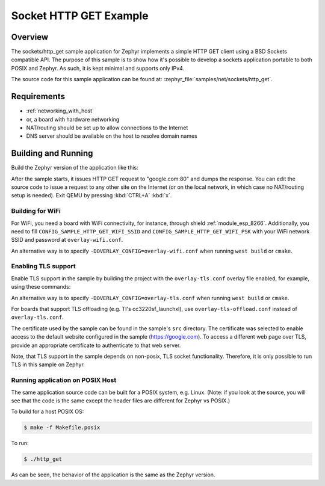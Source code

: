 .. _sockets-http-get:

Socket HTTP GET Example
#######################

Overview
********

The sockets/http_get sample application for Zephyr implements a simple
HTTP GET client using a BSD Sockets compatible API. The purpose of this
sample is to show how it's possible to develop a sockets application
portable to both POSIX and Zephyr. As such, it is kept minimal and
supports only IPv4.

The source code for this sample application can be found at:
:zephyr_file:`samples/net/sockets/http_get`.

Requirements
************

- :ref:`networking_with_host`
- or, a board with hardware networking
- NAT/routing should be set up to allow connections to the Internet
- DNS server should be available on the host to resolve domain names

Building and Running
********************

Build the Zephyr version of the application like this:

.. zephyr-app-commands::
   :zephyr-app: samples/net/sockets/http_get
   :board: <board_to_use>
   :goals: build
   :compact:

After the sample starts, it issues HTTP GET request to "google.com:80"
and dumps the response. You can edit the source code to issue a request
to any other site on the Internet (or on the local network, in which
case no NAT/routing setup is needed).
Exit QEMU by pressing :kbd:`CTRL+A` :kbd:`x`.

Building for WiFi
=================

For WiFi, you need a board with WiFi connectivity, for instance, through shield
:ref:`module_esp_8266`. Additionally, you need to fill ``CONFIG_SAMPLE_HTTP_GET_WIFI_SSID``
and ``CONFIG_SAMPLE_HTTP_GET_WIFI_PSK`` with your WiFi network SSID and password
at ``overlay-wifi.conf``.

.. zephyr-app-commands::
   :zephyr-app: samples/net/sockets/http_get
   :board: [ disco_l475_iot1 | frdm_k64f ]
   :conf: "prj.conf overlay-wifi.conf"
   :shield: [esp_8266 | esp_8266_arduino ]
   :goals: build
   :compact:

An alternative way is to specify ``-DOVERLAY_CONFIG=overlay-wifi.conf`` when
running ``west build`` or ``cmake``.

Enabling TLS support
=================================

Enable TLS support in the sample by building the project with the
``overlay-tls.conf`` overlay file enabled, for example, using these commands:

.. zephyr-app-commands::
   :zephyr-app: samples/net/sockets/http_get
   :board: qemu_x86
   :conf: "prj.conf overlay-tls.conf"
   :goals: build
   :compact:

An alternative way is to specify ``-DOVERLAY_CONFIG=overlay-tls.conf`` when
running ``west build`` or ``cmake``.

For boards that support TLS offloading (e.g. TI's cc3220sf_launchxl), use
``overlay-tls-offload.conf`` instead of ``overlay-tls.conf``.

The certificate used by the sample can be found in the sample's ``src``
directory. The certificate was selected to enable access to the default website
configured in the sample (https://google.com). To access a different web page
over TLS, provide an appropriate certificate to authenticate to that web server.

Note, that TLS support in the sample depends on non-posix, TLS socket
functionality. Therefore, it is only possible to run TLS in this sample
on Zephyr.

Running application on POSIX Host
=================================

The same application source code can be built for a POSIX system, e.g.
Linux. (Note: if you look at the source, you will see that the code is
the same except the header files are different for Zephyr vs POSIX.)

To build for a host POSIX OS:

.. code-block:: console

    $ make -f Makefile.posix

To run:

.. code-block:: console

    $ ./http_get

As can be seen, the behavior of the application is the same as the Zephyr
version.
